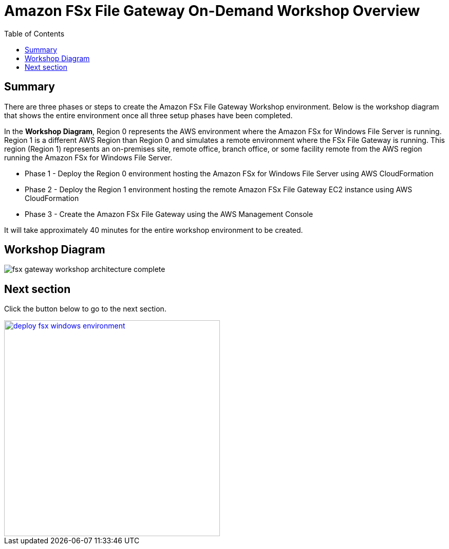 = Amazon FSx File Gateway On-Demand Workshop Overview
:toc:
:icons:
:linkattrs:
:imagesdir: ../resources/images


== Summary

There are three phases or steps to create the Amazon FSx File Gateway Workshop environment. Below is the workshop diagram that shows the entire environment once all three setup phases have been completed.

In the *Workshop Diagram*, Region 0 represents the AWS environment where the Amazon FSx for Windows File Server is running. Region 1 is a different AWS Region than Region 0 and simulates a remote environment where the FSx File Gateway is running. This region (Region 1) represents an on-premises site, remote office, branch office, or some facility remote from the AWS region running the Amazon FSx for Windows File Server.

- Phase 1 - Deploy the Region 0 environment hosting the Amazon FSx for Windows File Server using AWS CloudFormation
- Phase 2 - Deploy the Region 1 environment hosting the remote Amazon FSx File Gateway EC2 instance using AWS CloudFormation
- Phase 3 - Create the Amazon FSx File Gateway using the AWS Management Console

It will take approximately 40 minutes for the entire workshop environment to be created.

== Workshop Diagram

image::fsx-gateway-workshop-architecture-complete.png[align="center"]

== Next section

Click the button below to go to the next section.

image::deploy-fsx-windows-environment.png[link=../02-deploy-fsx-windows-environment/, align="right",width=420]
